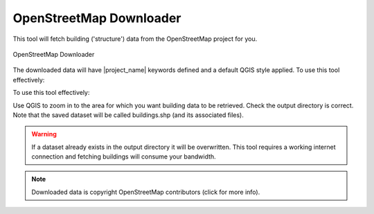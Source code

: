 .. _openstreetmap_downloader:

OpenStreetMap Downloader
========================

This tool will fetch building ('structure') data from the OpenStreetMap
project for you.

.. figure:: /static/user-docs/openstreetmap_downloader.*
   :scale: 75 %
   :alt: OpenStreetMap Downloader
   :align: center

   OpenStreetMap Downloader

The downloaded data will have |project_name| keywords defined and a default
QGIS style applied. To use this tool effectively:

To use this tool effectively:

Use QGIS to zoom in to the area for which you want building data to be
retrieved.
Check the output directory is correct. Note that the saved dataset
will be called buildings.shp (and its associated files).

.. warning::
   If a dataset already exists in the output directory it will be overwritten.
   This tool requires a working internet connection and fetching buildings will
   consume your bandwidth.

.. note::
   Downloaded data is copyright OpenStreetMap contributors (click for more
   info).
